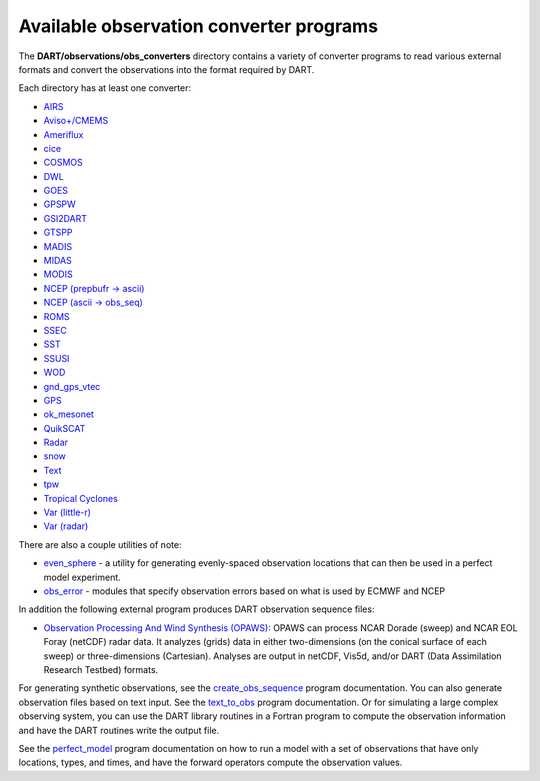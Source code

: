 Available observation converter programs
========================================

The **DART/observations/obs_converters** directory contains a variety of
converter programs to read various external formats and convert the observations
into the format required by DART.

Each directory has at least one converter:

-  `AIRS <../observations/obs_converters/AIRS/AIRS.html>`__
-  `Aviso+/CMEMS <../observations/obs_converters/AVISO/AVISO.html>`__
-  `Ameriflux <../observations/obs_converters/Ameriflux/level4_to_obs.html>`__
-  `cice <../observations/obs_converters/cice/cice_to_obs.html>`__
-  `COSMOS <../observations/obs_converters/COSMOS/COSMOS_to_obs.html>`__
-  `DWL <../observations/obs_converters/DWL/dwl_to_obs.html>`__
-  `GOES <../observations/obs_converters/GOES/README.html>`__
-  `GPSPW <../observations/obs_converters/GPSPW/README.html>`__
-  `GSI2DART <../observations/obs_converters/GSI2DART/README.html>`__
-  `GTSPP <../observations/obs_converters/GTSPP/GTSPP.html>`__
-  `MADIS <../observations/obs_converters/MADIS/MADIS.html>`__
-  `MIDAS <../observations/obs_converters/MIDAS/MIDAS_to_obs.html>`__
-  `MODIS <../observations/obs_converters/MODIS/MOD15A2_to_obs.htm>`__
-  `NCEP (prepbufr -> ascii) <../observations/obs_converters/NCEP/prep_bufr/prep_bufr.html>`__
-  `NCEP (ascii -> obs_seq) <../observations/obs_converters/NCEP/ascii_to_obs/create_real_obs.html>`__
-  `ROMS <../observations/obs_converters/ROMS/ROMS.html>`__
-  `SSEC <../observations/obs_converters/SSEC/SSEC.html>`__
-  `SST <../observations/obs_converters/SST/SST.html>`__
-  `SSUSI <../observations/obs_converters/SSUSI/convert_f16_edr_dsk.html>`__
-  `WOD <../observations/obs_converters/WOD/WOD.html>`__
-  `gnd_gps_vtec <../observations/obs_converters/gnd_gps_vtec/README.html>`__
-  `GPS <../observations/obs_converters/gps/gps.html>`__
-  `ok_mesonet <../observations/obs_converters/ok_mesonet/ok_mesonet.html>`__
-  `QuikSCAT <../observations/obs_converters/quikscat/QuikSCAT.html>`__
-  `Radar <../observations/obs_converters/radar/radar.html>`__
-  `snow <../observations/obs_converters/snow/snow_to_obs.html>`__
-  `Text <../observations/obs_converters/text/text_to_obs.html>`__
-  `tpw <../observations/obs_converters/tpw/tpw.html>`__
-  `Tropical Cyclones <../observations/obs_converters/tropical_cyclone/tc_to_obs.html>`__
-  `Var (little-r) <../observations/obs_converters/var/littler_tf_dart.html>`__
-  `Var (radar) <../observations/obs_converters/var/rad_3dvar_to_dart.html>`__

There are also a couple utilities of note:

-  `even_sphere <../observations/obs_converters/even_sphere/README.html>`__ - a utility for generating evenly-spaced
   observation locations that can then be used in a perfect model experiment.
-  `obs_error <../observations/obs_converters/obs_error/README.html>`__ - modules that specify observation errors
   based on what is used by ECMWF and NCEP

In addition the following external program produces DART observation sequence
files:

-  `Observation Processing And Wind Synthesis
   (OPAWS) <http://code.google.com/p/opaws/>`__: OPAWS can process NCAR Dorade
   (sweep) and NCAR EOL Foray (netCDF) radar data. It analyzes (grids) data in
   either two-dimensions (on the conical surface of each sweep) or
   three-dimensions (Cartesian). Analyses are output in netCDF, Vis5d, and/or
   DART (Data Assimilation Research Testbed) formats.

For generating synthetic observations, see the
`create_obs_sequence <../../assimilation_code/programs/create_obs_sequence/create_obs_sequence.html>`__
program documentation. You can also generate observation files based on text
input. See the `text_to_obs <text/text_to_obs.html>`__ program documentation. Or
for simulating a large complex observing system, you can use the DART library
routines in a Fortran program to compute the observation information and have
the DART routines write the output file.

See the
`perfect_model <../../assimilation_code/programs/perfect_model_obs/perfect_model_obs.html>`__
program documentation on how to run a model with a set of observations that have
only locations, types, and times, and have the forward operators compute the
observation values.
